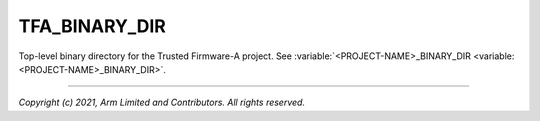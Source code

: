 TFA_BINARY_DIR
==============

.. default-domain:: cmake

.. variable:: TFA_BINARY_DIR

Top-level binary directory for the Trusted Firmware-A project. See
:variable:`<PROJECT-NAME>_BINARY_DIR <variable:<PROJECT-NAME>_BINARY_DIR>`.

--------------

*Copyright (c) 2021, Arm Limited and Contributors. All rights reserved.*
